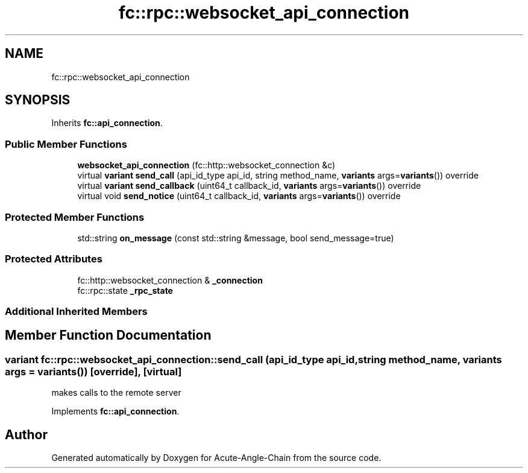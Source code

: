 .TH "fc::rpc::websocket_api_connection" 3 "Sun Jun 3 2018" "Acute-Angle-Chain" \" -*- nroff -*-
.ad l
.nh
.SH NAME
fc::rpc::websocket_api_connection
.SH SYNOPSIS
.br
.PP
.PP
Inherits \fBfc::api_connection\fP\&.
.SS "Public Member Functions"

.in +1c
.ti -1c
.RI "\fBwebsocket_api_connection\fP (fc::http::websocket_connection &c)"
.br
.ti -1c
.RI "virtual \fBvariant\fP \fBsend_call\fP (api_id_type api_id, string method_name, \fBvariants\fP args=\fBvariants\fP()) override"
.br
.ti -1c
.RI "virtual \fBvariant\fP \fBsend_callback\fP (uint64_t callback_id, \fBvariants\fP args=\fBvariants\fP()) override"
.br
.ti -1c
.RI "virtual void \fBsend_notice\fP (uint64_t callback_id, \fBvariants\fP args=\fBvariants\fP()) override"
.br
.in -1c
.SS "Protected Member Functions"

.in +1c
.ti -1c
.RI "std::string \fBon_message\fP (const std::string &message, bool send_message=true)"
.br
.in -1c
.SS "Protected Attributes"

.in +1c
.ti -1c
.RI "fc::http::websocket_connection & \fB_connection\fP"
.br
.ti -1c
.RI "fc::rpc::state \fB_rpc_state\fP"
.br
.in -1c
.SS "Additional Inherited Members"
.SH "Member Function Documentation"
.PP 
.SS "\fBvariant\fP fc::rpc::websocket_api_connection::send_call (api_id_type api_id, string method_name, \fBvariants\fP args = \fC\fBvariants\fP()\fP)\fC [override]\fP, \fC [virtual]\fP"
makes calls to the remote server 
.PP
Implements \fBfc::api_connection\fP\&.

.SH "Author"
.PP 
Generated automatically by Doxygen for Acute-Angle-Chain from the source code\&.
